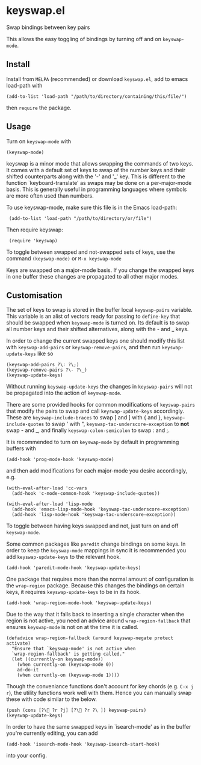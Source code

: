* keyswap.el
Swap bindings between key pairs

This allows the easy toggling of bindings by turning off and on =keyswap-mode=.
** Install
Install from =MELPA= (recommended) or download =keyswap.el=, add to emacs
load-path with
: (add-to-list 'load-path "/path/to/directory/containing/this/file/")
then =require= the package.
** Usage
Turn on =keyswap-mode= with
: (keyswap-mode)
keyswap is a minor mode that allows swapping the commands of two keys.
It comes with a default set of keys to swap of the number keys and their
shifted counterparts along with the '-' and '_' key.
This is different to the function `keyboard-translate' as swaps may be done
on a per-major-mode basis.
This is generally useful in programming languages where symbols are more
often used than numbers.

To use keyswap-mode, make sure this file is in the Emacs load-path:
:  (add-to-list 'load-path "/path/to/directory/or/file")

Then require keyswap:
:  (require 'keyswap)

To toggle between swapped and not-swapped sets of keys, use the command
=(keyswap-mode)= or =M-x keyswap-mode=

Keys are swapped on a major-mode basis.
If you change the swapped keys in one buffer these changes are propagated to
all other major modes.
** Customisation
The set of keys to swap is stored in the buffer local =keyswap-pairs=
variable.
This variable is an alist of vectors ready for passing to =define-key= that
should be swapped when =keyswap-mode= is turned on.
Its default is to swap all number keys and their shifted alternatives, along
with the - and _ keys.

In order to change the current swapped keys one should modify this list with
=keyswap-add-pairs= or =keyswap-remove-pairs=, and then run
=keyswap-update-keys= like so
: (keyswap-add-pairs ?\: ?\;)
: (keyswap-remove-pairs ?\- ?\_)
: (keyswap-update-keys)

Without running =keyswap-update-keys= the changes in =keyswap-pairs= will not
be propagated into the action of =keyswap-mode=.

There are some provided hooks for common modifications of =keyswap-pairs=
that modify the pairs to swap and call =keyswap-update-keys= accordingly.
These are =keyswap-include-braces= to swap [ and ] with { and },
=keyswap-include-quotes= to swap ' with ", =keyswap-tac-underscore-exception=
to *not* swap - and _, and finally =keyswap-colon-semicolon= to swap : and ;.

It is recommended to turn on =keyswap-mode= by default in programming buffers
with
: (add-hook 'prog-mode-hook 'keyswap-mode)

and then add modifications for each major-mode you desire accordingly, e.g.

#+BEGIN_EXAMPLE
(with-eval-after-load 'cc-vars
  (add-hook 'c-mode-common-hook 'keyswap-include-quotes))

(with-eval-after-load 'lisp-mode
  (add-hook 'emacs-lisp-mode-hook 'keyswap-tac-underscore-exception)
  (add-hook 'lisp-mode-hook 'keyswap-tac-underscore-exception))
#+END_EXAMPLE

To toggle between having keys swapped and not, just turn on and off
=keyswap-mode=.

Some common packages like =paredit= change bindings on some keys.
In order to keep the =keyswap-mode= mappings in sync it is recommended you
add =keyswap-update-keys= to the relevant hook.
: (add-hook 'paredit-mode-hook 'keyswap-update-keys)

One package that requires more than the normal amount of configuration is the
=wrap-region= package.
Because this changes the bindings on certain keys, it requires
=keyswap-update-keys= to be in its hook.
: (add-hook 'wrap-region-mode-hook 'keyswap-update-keys)
Due to the way that it falls back to inserting a single character when the
region is not active, you need an advice around =wrap-region-fallback= that
ensures =keyswap-mode= is not on at the time it is called.
#+BEGIN_SRC elisp
  (defadvice wrap-region-fallback (around keyswap-negate protect activate)
    "Ensure that `keyswap-mode' is not active when
    `wrap-region-fallback' is getting called."
    (let ((currently-on keyswap-mode))
      (when currently-on (keyswap-mode 0))
      ad-do-it
      (when currently-on (keyswap-mode 1))))
#+END_SRC

Though the conveniance functions don't account for key chords (e.g. =C-x j r=),
the utility functions work well with them.
Hence you can manually swap these with code similar to the below.
: (push (cons [?\ ?r ?j] [?\ ?r ?\ ]) keyswap-pairs)
: (keyswap-update-keys)

In order to have the same swapped keys in `isearch-mode' as in the buffer you're
currently editing, you can add
: (add-hook 'isearch-mode-hook 'keyswap-isearch-start-hook)
into your config.
